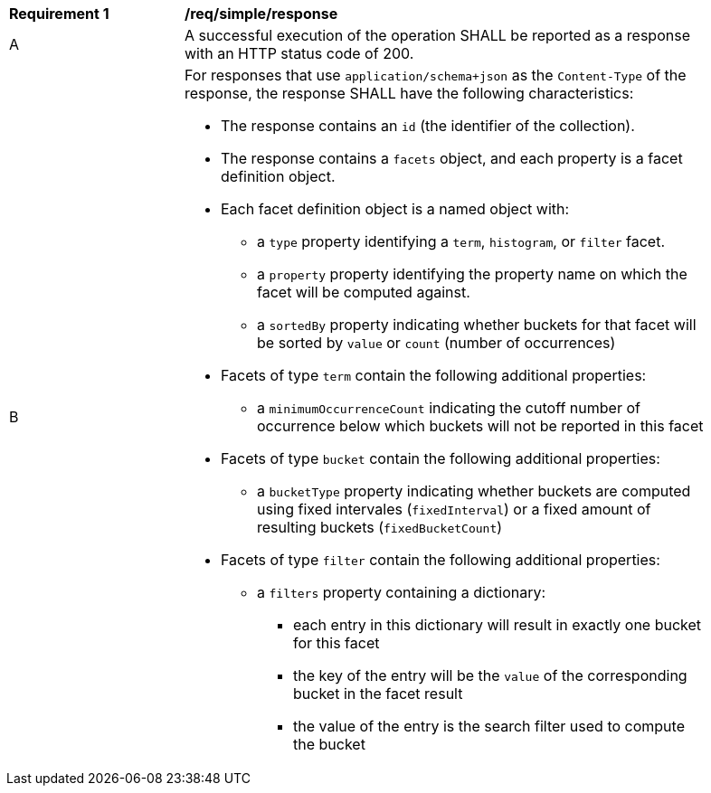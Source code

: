 [[req_simple_response]]
[width="90%",cols="2,6a"]
|===
^|*Requirement {counter:req-id}* |*/req/simple/response*
^|A |A successful execution of the operation SHALL be reported as a response with an HTTP status code of 200.
^|B |For responses that use `application/schema+json` as the `Content-Type` of the response, the response SHALL have the following characteristics:

* The response contains an `id` (the identifier of the collection).
* The response contains a `facets` object, and each property is a facet definition object.
* Each facet definition object is a named object with:
** a `type` property identifying a `term`, `histogram`, or `filter` facet.
** a `property` property identifying the property name on which the facet will be computed against.
** a `sortedBy` property indicating whether buckets for that facet will be sorted by `value` or `count` (number of occurrences)
* Facets of type `term` contain the following additional properties:
** a `minimumOccurrenceCount` indicating the cutoff number of occurrence below which buckets will not be reported in this facet
* Facets of type `bucket` contain the following additional properties:
** a `bucketType` property indicating whether buckets are computed using fixed intervales (`fixedInterval`) or a fixed amount of resulting buckets (`fixedBucketCount`)
* Facets of type `filter` contain the following additional properties:
** a `filters` property containing a dictionary:
*** each entry in this dictionary will result in exactly one bucket for this facet
*** the key of the entry will be the `value` of the corresponding bucket in the facet result
*** the value of the entry is the search filter used to compute the bucket
|===
